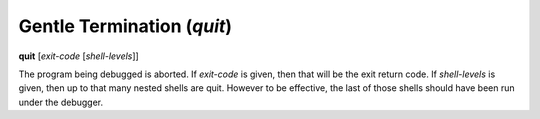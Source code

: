 .. index:: quit
.. _quit:

Gentle Termination (`quit`)
---------------------------

**quit** [*exit-code* [*shell-levels*]]

The program being debugged is aborted.  If *exit-code* is given, then
that will be the exit return code. If *shell-levels* is given, then up
to that many nested shells are quit. However to be effective, the last
of those shells should have been run under the debugger.

.. seealso::

   :ref:`kill <kill>` or `kill` for more forceful termination commands. :ref:`run <run>` restarts the debugged program.
